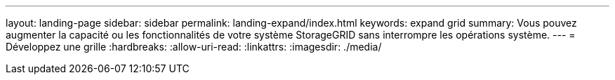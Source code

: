---
layout: landing-page 
sidebar: sidebar 
permalink: landing-expand/index.html 
keywords: expand grid 
summary: Vous pouvez augmenter la capacité ou les fonctionnalités de votre système StorageGRID sans interrompre les opérations système. 
---
= Développez une grille
:hardbreaks:
:allow-uri-read: 
:linkattrs: 
:imagesdir: ./media/


